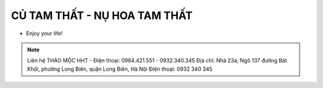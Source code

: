 CỦ TAM THẤT - NỤ HOA TAM THẤT
========

- Enjoy your life!

.. note:: Liên hệ THẢO MỘC HHT - Điện thoại: 0964.421.551 - 0932.340.345
          Địa chỉ: Nhà 23a, Ngõ 137 đường Bát Khối, phường Long Biên, quận Long Biên, Hà Nội
          Điện thoại: 0932 340 345
.. image:: /img/cu-tam-that-tuoi-6.jpg
